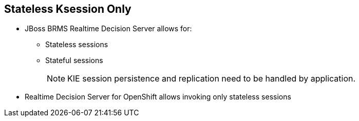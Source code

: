 :scrollbar:
:data-uri:


== Stateless Ksession Only

* JBoss BRMS Realtime Decision Server allows for:
** Stateless sessions
** Stateful sessions
+
NOTE: KIE session persistence and replication need to be handled by application.

* Realtime Decision Server for OpenShift allows invoking only stateless sessions

ifdef::showscript[]

Transcript:

JBoss BRMS allows stateless and stateful knowledge sessions.  Realtime Decision Server for OpenShift allows only stateless sessions.

endif::showscript[]
